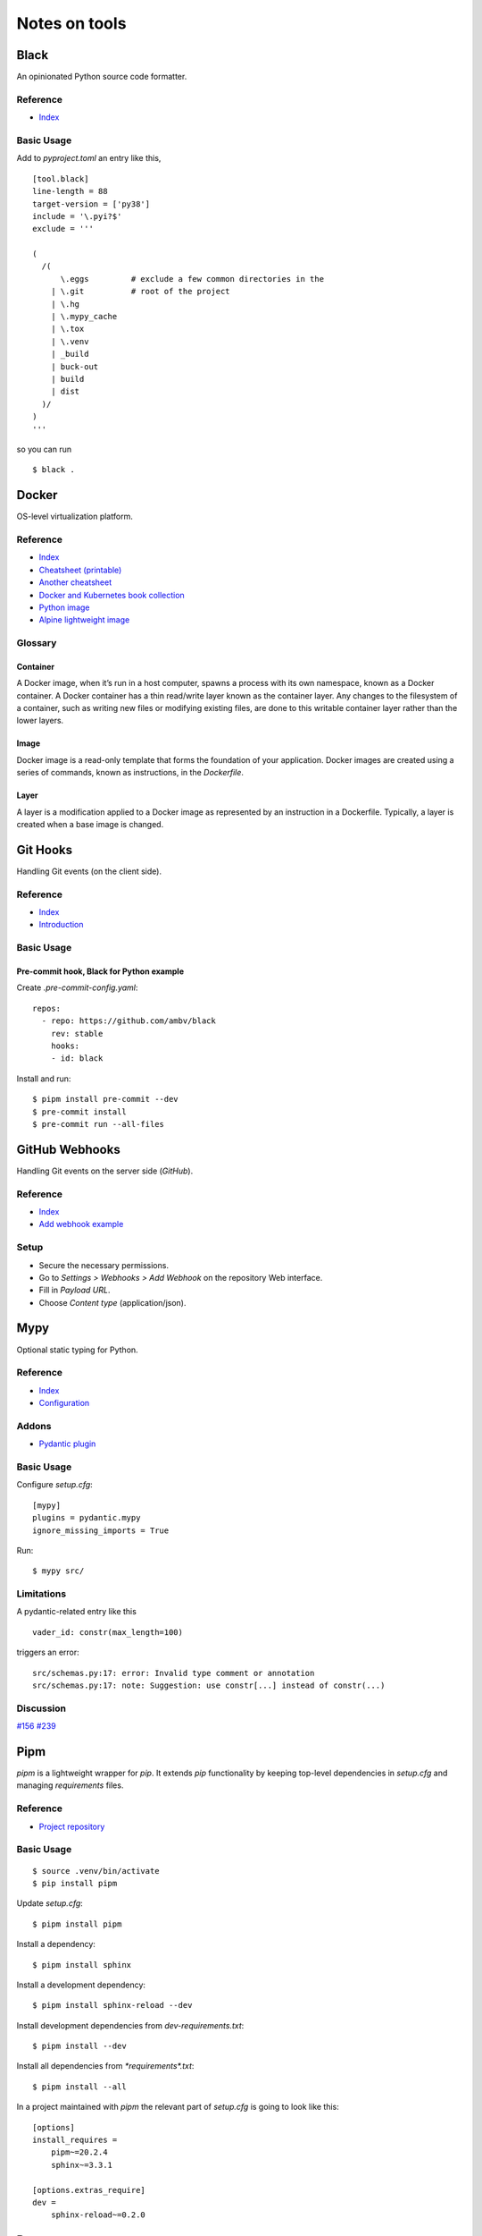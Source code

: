 Notes on tools
**************

Black
=====

An opinionated Python source code formatter.

Reference
---------

- `Index <https://black.readthedocs.io/en/stable/>`__

Basic Usage
-----------

Add to `pyproject.toml` an entry like this,

::

    [tool.black]
    line-length = 88
    target-version = ['py38']
    include = '\.pyi?$'
    exclude = '''

    (
      /(
          \.eggs         # exclude a few common directories in the
        | \.git          # root of the project
        | \.hg
        | \.mypy_cache
        | \.tox
        | \.venv
        | _build
        | buck-out
        | build
        | dist
      )/
    )
    '''

so you can run

::

    $ black .

Docker
======

OS-level virtualization platform.

Reference
---------

- `Index <https://docs.docker.com/reference/>`__
- `Cheatsheet (printable) <https://dmitryfrank.com/projects/docker-quick-ref>`__
- `Another cheatsheet <https://medium.com/statuscode/dockercheatsheet-9730ce03630d>`__
- `Docker and Kubernetes book collection
  <https://github.com/anzhihe/Free-Docker-Books>`__
- `Python image <https://hub.docker.com/_/python>`__
- `Alpine lightweight image <https://hub.docker.com/_/alpine>`__

Glossary
--------

Container
^^^^^^^^^

A Docker image, when it’s run in a host computer, spawns a process with
its own namespace, known as a Docker container. A Docker container has a
thin read/write layer known as the container layer.
Any changes to the filesystem of a
container, such as writing new files or modifying existing files, are done to
this writable container layer rather than the lower layers.

Image
^^^^^

Docker image is a read-only template that forms the foundation of your
application.
Docker images are created using a series of commands, known as
instructions, in the `Dockerfile`.

Layer
^^^^^

A layer is a modification applied to a Docker image as represented by an
instruction in a Dockerfile. Typically, a layer is created when a base image
is changed.

Git Hooks
=========

Handling Git events (on the client side).

Reference
---------

- `Index <https://git-scm.com/docs/githooks>`__
- `Introduction <https://git-scm.com/book/en/v2/Customizing-Git-Git-Hooks>`__

Basic Usage
-----------

Pre-commit hook, Black for Python example
^^^^^^^^^^^^^^^^^^^^^^^^^^^^^^^^^^^^^^^^^

Create `.pre-commit-config.yaml`::

    repos:
      - repo: https://github.com/ambv/black
        rev: stable
        hooks:
        - id: black

Install and run::

    $ pipm install pre-commit --dev
    $ pre-commit install
    $ pre-commit run --all-files

GitHub Webhooks
===============

Handling Git events on the server side (`GitHub`).

Reference
---------

- `Index
  <https://docs.github.com/en/free-pro-team@latest/developers/webhooks-and-events/webhooks>`__
- `Add webhook example
  <https://spinnaker.io/setup/triggers/github/>`__

Setup
-----

- Secure the necessary permissions.
- Go to `Settings > Webhooks > Add Webhook` on the repository
  Web interface.
- Fill in `Payload URL`.
- Choose `Content type` (application/json).

Mypy
====

Optional static typing for Python.

Reference
---------

- `Index <https://mypy.readthedocs.io/en/latest/index.html>`__
- `Configuration <https://mypy.readthedocs.io/en/latest/config_file.html#config-file>`__

Addons
------

- `Pydantic plugin <https://pydantic-docs.helpmanual.io/mypy_plugin/>`__

Basic Usage
-----------

Configure `setup.cfg`::

    [mypy]
    plugins = pydantic.mypy
    ignore_missing_imports = True

Run::

    $ mypy src/

Limitations
-----------

A pydantic-related entry like this ::

    vader_id: constr(max_length=100)

triggers an error::

    src/schemas.py:17: error: Invalid type comment or annotation
    src/schemas.py:17: note: Suggestion: use constr[...] instead of constr(...)

Discussion
----------

`#156 <https://github.com/samuelcolvin/pydantic/issues/156>`__
`#239 <https://github.com/samuelcolvin/pydantic/issues/239>`__

Pipm
====

`pipm` is a lightweight wrapper for `pip`.
It extends `pip` functionality by keeping top-level dependencies in
`setup.cfg` and managing `requirements` files.

Reference
---------

- `Project repository
  <https://github.com/jnoortheen/pipm>`__

Basic Usage
-----------

::

    $ source .venv/bin/activate
    $ pip install pipm

Update `setup.cfg`::

    $ pipm install pipm

Install a dependency::

    $ pipm install sphinx

Install a development dependency::

    $ pipm install sphinx-reload --dev

Install development dependencies from `dev-requirements.txt`::

    $ pipm install --dev

Install all dependencies from `*requirements*.txt`::

    $ pipm install --all

In a project maintained with `pipm` the relevant part of
`setup.cfg` is going to look like this::

    [options]
    install_requires = 
        pipm~=20.2.4
        sphinx~=3.3.1

    [options.extras_require]
    dev = 
        sphinx-reload~=0.2.0

Poetry
======

A heavyweight package manager for Python.

Reference
---------

- `Index <https://python-poetry.org/docs/>`__
- `CLI <https://python-poetry.org/docs/cli/>`__
- `Configuration <https://python-poetry.org/docs/configuration/>`__
- `Project structure <https://python-poetry.org/docs/pyproject/>`__
- `Packaging/Publishing <https://python-poetry.org/docs/libraries/>`__

Discussion
----------

`WORKON_HOME (#214) <https://github.com/python-poetry/poetry/issues/214>`__

Addons
------

- `Poetry - plugin for IntelliJ IDEs
  <https://plugins.jetbrains.com/plugin/14307-poetry>`__

Basic Usage
-----------

First time::

    $ git clone <my-project>
    $ cd my-project
    $ poetry install

Session::

    $ poetry shell
    ...
    $ exit

or just::

    $ source .venv/bin/activate
    ...
    $ deactivate

depending on how you manage your virtual environments.

Poetry commands usually run just fine regardless of the
virtual environment being explicitly on/off, unless you rely on
WORKON_HOME. If such is the case, you have to manually
enter your virtual environment first.

Poetry uses either local `.venv`, or its own cache
of virtual environments (`~/.cache/pypoetry/virtualenvs`),
depending on `poetry.toml` entry::

    [virtualenvs]
    create = true
    in-project = true

It's always easy to check::

    $ poetry env info

Add/remove packages::

    $ poetry add [-D] package
    $ poetry remove [-D] package

Run `pytest` (or anything) without explicitly entering the virtual
environment::

    $ poetry run pytest

Sphinx
======

A Python documentation framework based on `reStructuredText`
or `reST`
(`*.rst`, a markup language).

Reference
---------

- `Index <https://www.sphinx-doc.org/en/master/>`__
- `RTD & reST intro
  <https://docs.readthedocs.io/en/stable/intro/getting-started-with-sphinx.html>`__
- `reST cheatsheet
  <https://github.com/ralsina/rst-cheatsheet/blob/master/rst-cheatsheet.rst>`__
- `Custom CSS
  <https://stackoverflow.com/questions/23462494/how-to-add-custom-css-file-to-sphinx>`__